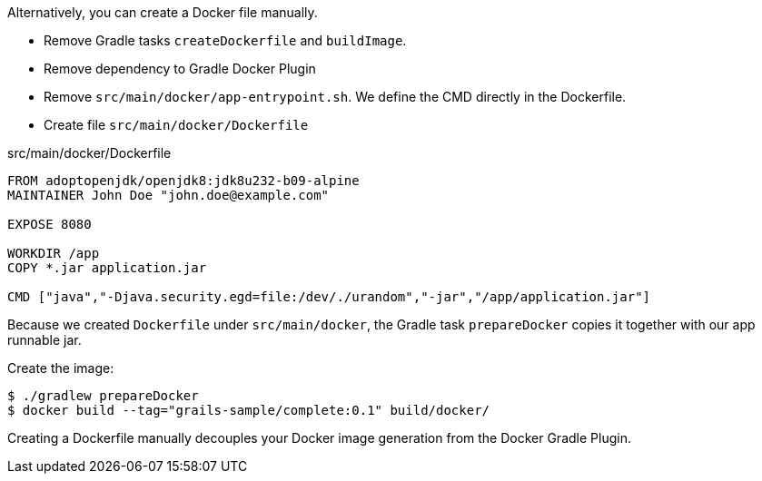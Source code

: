 Alternatively, you can create a Docker file manually. 

- Remove Gradle tasks `createDockerfile` and `buildImage`.
- Remove dependency to Gradle Docker Plugin
- Remove `src/main/docker/app-entrypoint.sh`. We define the CMD directly in the Dockerfile.
- Create file `src/main/docker/Dockerfile` 

[source, Dockerfile]
.src/main/docker/Dockerfile
----
FROM adoptopenjdk/openjdk8:jdk8u232-b09-alpine
MAINTAINER John Doe "john.doe@example.com"

EXPOSE 8080

WORKDIR /app
COPY *.jar application.jar

CMD ["java","-Djava.security.egd=file:/dev/./urandom","-jar","/app/application.jar"]
----

Because we created `Dockerfile` under `src/main/docker`, the Gradle task `prepareDocker` copies it together with our app runnable jar.

Create the image:

[source, bash]
----
$ ./gradlew prepareDocker
$ docker build --tag="grails-sample/complete:0.1" build/docker/
----

Creating a Dockerfile manually decouples your Docker image generation from the Docker Gradle Plugin.

